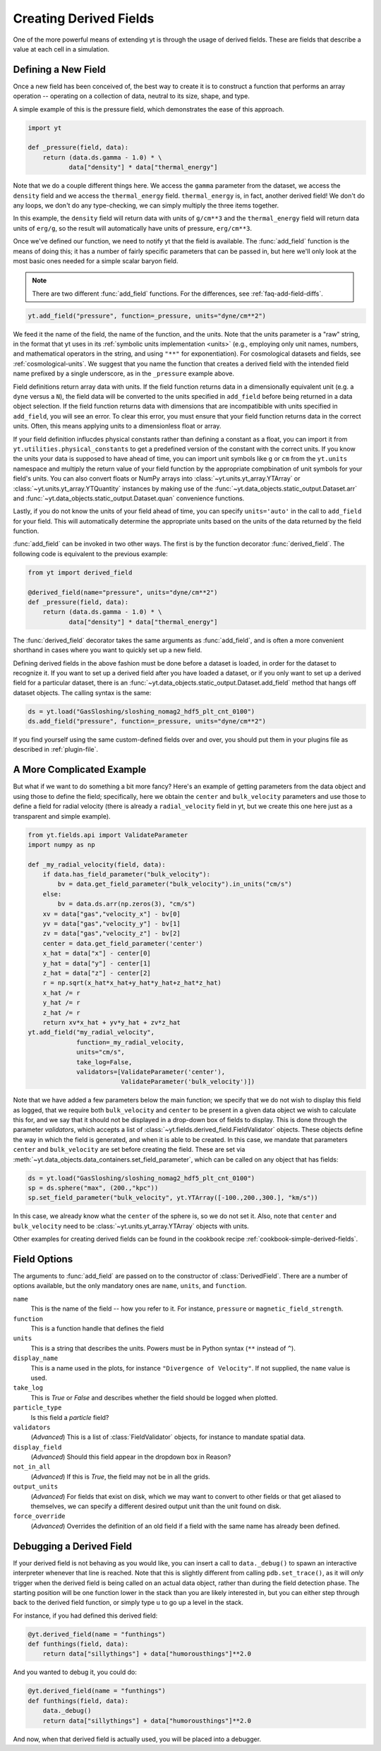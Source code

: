 .. _creating-derived-fields:

Creating Derived Fields
=======================

One of the more powerful means of extending yt is through the usage of derived
fields.  These are fields that describe a value at each cell in a simulation.

Defining a New Field
--------------------

Once a new field has been conceived of, the best way to create it is to
construct a function that performs an array operation -- operating on a 
collection of data, neutral to its size, shape, and type.

A simple example of this is the pressure field, which demonstrates the ease of
this approach.

.. code-block:: python

   import yt

   def _pressure(field, data):
       return (data.ds.gamma - 1.0) * \
              data["density"] * data["thermal_energy"]

Note that we do a couple different things here.  We access the ``gamma``
parameter from the dataset, we access the ``density`` field and we access
the ``thermal_energy`` field.  ``thermal_energy`` is, in fact, another derived 
field!  We don't do any loops, we don't do any type-checking, we can simply
multiply the three items together.

In this example, the ``density`` field will return data with units of
``g/cm**3`` and the ``thermal_energy`` field will return data units of
``erg/g``, so the result will automatically have units of pressure,
``erg/cm**3``.

Once we've defined our function, we need to notify yt that the field is
available.  The :func:`add_field` function is the means of doing this; it has a
number of fairly specific parameters that can be passed in, but here we'll only
look at the most basic ones needed for a simple scalar baryon field.

.. note::

    There are two different :func:`add_field` functions.  For the differences, 
    see :ref:`faq-add-field-diffs`.

.. code-block:: python

   yt.add_field("pressure", function=_pressure, units="dyne/cm**2")

We feed it the name of the field, the name of the function, and the
units.  Note that the units parameter is a "raw" string, in the format that yt 
uses in its :ref:`symbolic units implementation <units>` (e.g., employing only 
unit names, numbers, and mathematical operators in the string, and using 
``"**"`` for exponentiation). For cosmological datasets and fields, see 
:ref:`cosmological-units`.  We suggest that you name the function that creates 
a derived field with the intended field name prefixed by a single underscore, 
as in the ``_pressure`` example above.

Field definitions return array data with units. If the field function returns
data in a dimensionally equivalent unit (e.g. a ``dyne`` versus a ``N``), the
field data will be converted to the units specified in ``add_field`` before
being returned in a data object selection. If the field function returns data
with dimensions that are incompatibible with units specified in ``add_field``,
you will see an error. To clear this error, you must ensure that your field
function returns data in the correct units. Often, this means applying units to
a dimensionless float or array.

If your field definition influcdes physical constants rather than defining a
constant as a float, you can import it from ``yt.utilities.physical_constants``
to get a predefined version of the constant with the correct units. If you know
the units your data is supposed to have ahead of time, you can import unit
symbols like ``g`` or ``cm`` from the ``yt.units`` namespace and multiply the
return value of your field function by the appropriate compbination of unit
symbols for your field's units. You can also convert floats or NumPy arrays into
:class:`~yt.units.yt_array.YTArray` or :class:`~yt.units.yt_array.YTQuantity`
instances by making use of the
:func:`~yt.data_objects.static_output.Dataset.arr` and
:func:`~yt.data_objects.static_output.Dataset.quan` convenience functions.

Lastly, if you do not know the units of your field ahead of time, you can
specify ``units='auto'`` in the call to ``add_field`` for your field.  This will
automatically determine the appropriate units based on the units of the data
returned by the field function.

:func:`add_field` can be invoked in two other ways. The first is by the 
function decorator :func:`derived_field`. The following code is equivalent to 
the previous example:

.. code-block:: python

   from yt import derived_field

   @derived_field(name="pressure", units="dyne/cm**2")
   def _pressure(field, data):
       return (data.ds.gamma - 1.0) * \
              data["density"] * data["thermal_energy"]

The :func:`derived_field` decorator takes the same arguments as 
:func:`add_field`, and is often a more convenient shorthand in cases where 
you want to quickly set up a new field.

Defining derived fields in the above fashion must be done before a dataset is 
loaded, in order for the dataset to recognize it. If you want to set up a 
derived field after you have loaded a dataset, or if you only want to set up 
a derived field for a particular dataset, there is an 
:func:`~yt.data_objects.static_output.Dataset.add_field` method that hangs off 
dataset objects. The calling syntax is the same:

.. code-block:: python

   ds = yt.load("GasSloshing/sloshing_nomag2_hdf5_plt_cnt_0100")
   ds.add_field("pressure", function=_pressure, units="dyne/cm**2")

If you find yourself using the same custom-defined fields over and over, you
should put them in your plugins file as described in :ref:`plugin-file`.

A More Complicated Example
--------------------------

But what if we want to do something a bit more fancy?  Here's an example of getting
parameters from the data object and using those to define the field;
specifically, here we obtain the ``center`` and ``bulk_velocity`` parameters
and use those to define a field for radial velocity (there is already 
a ``radial_velocity`` field in yt, but we create this one here just as a 
transparent and simple example).

.. code-block:: python

   from yt.fields.api import ValidateParameter
   import numpy as np

   def _my_radial_velocity(field, data):
       if data.has_field_parameter("bulk_velocity"):
           bv = data.get_field_parameter("bulk_velocity").in_units("cm/s")
       else:
           bv = data.ds.arr(np.zeros(3), "cm/s")
       xv = data["gas","velocity_x"] - bv[0]
       yv = data["gas","velocity_y"] - bv[1]
       zv = data["gas","velocity_z"] - bv[2]
       center = data.get_field_parameter('center')
       x_hat = data["x"] - center[0]
       y_hat = data["y"] - center[1]
       z_hat = data["z"] - center[2]
       r = np.sqrt(x_hat*x_hat+y_hat*y_hat+z_hat*z_hat)
       x_hat /= r
       y_hat /= r
       z_hat /= r
       return xv*x_hat + yv*y_hat + zv*z_hat
   yt.add_field("my_radial_velocity",
                function=_my_radial_velocity,
                units="cm/s",
                take_log=False,
                validators=[ValidateParameter('center'),
                            ValidateParameter('bulk_velocity')])

Note that we have added a few parameters below the main function; we specify
that we do not wish to display this field as logged, that we require both
``bulk_velocity`` and ``center`` to be present in a given data object we wish
to calculate this for, and we say that it should not be displayed in a
drop-down box of fields to display. This is done through the parameter
*validators*, which accepts a list of :class:`~yt.fields.derived_field.FieldValidator` 
objects. These objects define the way in which the field is generated, and 
when it is able to be created. In this case, we mandate that parameters 
``center`` and ``bulk_velocity`` are set before creating the field. These are 
set via :meth:`~yt.data_objects.data_containers.set_field_parameter`, which can 
be called on any object that has fields:

.. code-block:: python

   ds = yt.load("GasSloshing/sloshing_nomag2_hdf5_plt_cnt_0100")
   sp = ds.sphere("max", (200.,"kpc"))
   sp.set_field_parameter("bulk_velocity", yt.YTArray([-100.,200.,300.], "km/s"))

In this case, we already know what the ``center`` of the sphere is, so we do 
not set it. Also, note that ``center`` and ``bulk_velocity`` need to be 
:class:`~yt.units.yt_array.YTArray` objects with units.

Other examples for creating derived fields can be found in the cookbook recipe
:ref:`cookbook-simple-derived-fields`.

.. _derived-field-options:

Field Options
-------------

The arguments to :func:`add_field` are passed on to the constructor of :class:`DerivedField`.
There are a number of options available, but the only mandatory ones are ``name``,
``units``, and ``function``.

``name``
     This is the name of the field -- how you refer to it.  For instance,
     ``pressure`` or ``magnetic_field_strength``.
``function``
     This is a function handle that defines the field
``units``
     This is a string that describes the units. Powers must be in
     Python syntax (``**`` instead of ``^``).
``display_name``
     This is a name used in the plots, for instance ``"Divergence of
     Velocity"``.  If not supplied, the ``name`` value is used.
``take_log``
     This is *True* or *False* and describes whether the field should be logged
     when plotted.
``particle_type``
     Is this field a *particle* field?
``validators``
     (*Advanced*) This is a list of :class:`FieldValidator` objects, for instance to mandate
     spatial data.
``display_field``
     (*Advanced*) Should this field appear in the dropdown box in Reason?
``not_in_all``
     (*Advanced*) If this is *True*, the field may not be in all the grids.
``output_units``
     (*Advanced*) For fields that exist on disk, which we may want to convert to other
     fields or that get aliased to themselves, we can specify a different
     desired output unit than the unit found on disk.
``force_override``
     (*Advanced*) Overrides the definition of an old field if a field with the
     same name has already been defined.

Debugging a Derived Field
-------------------------

If your derived field is not behaving as you would like, you can insert a call
to ``data._debug()`` to spawn an interactive interpreter whenever that line is
reached.  Note that this is slightly different from calling
``pdb.set_trace()``, as it will *only* trigger when the derived field is being
called on an actual data object, rather than during the field detection phase.
The starting position will be one function lower in the stack than you are
likely interested in, but you can either step through back to the derived field
function, or simply type ``u`` to go up a level in the stack.

For instance, if you had defined this derived field:

.. code-block:: python

   @yt.derived_field(name = "funthings")
   def funthings(field, data):
       return data["sillythings"] + data["humorousthings"]**2.0

And you wanted to debug it, you could do:

.. code-block:: python

   @yt.derived_field(name = "funthings")
   def funthings(field, data):
       data._debug()
       return data["sillythings"] + data["humorousthings"]**2.0

And now, when that derived field is actually used, you will be placed into a
debugger.
